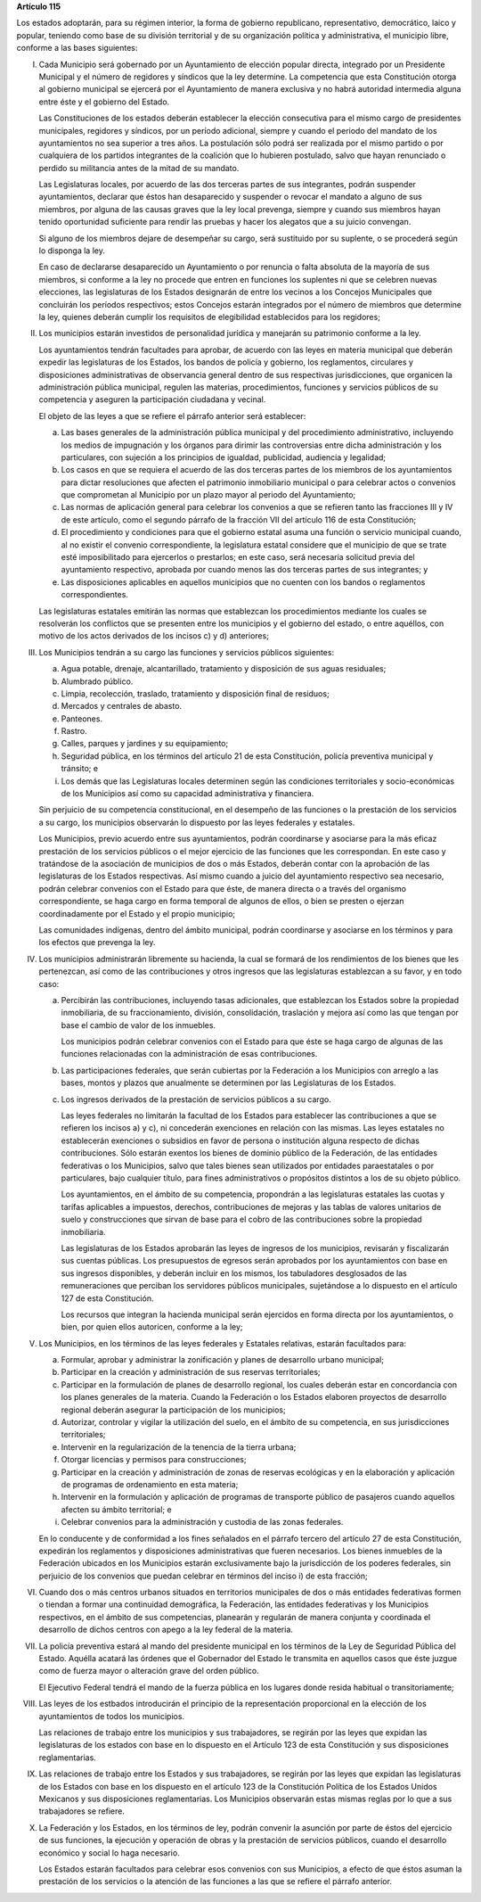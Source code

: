 **Artículo 115**

Los estados adoptarán, para su régimen interior, la forma de gobierno
republicano, representativo, democrático, laico y popular, teniendo como
base de su división territorial y de su organización política y
administrativa, el municipio libre, conforme a las bases siguientes:

I. Cada Municipio será gobernado por un Ayuntamiento de elección popular
   directa, integrado por un Presidente Municipal y el número de
   regidores y síndicos que la ley determine. La competencia que esta
   Constitución otorga al gobierno municipal se ejercerá por el
   Ayuntamiento de manera exclusiva y no habrá autoridad intermedia
   alguna entre éste y el gobierno del Estado.

   Las Constituciones de los estados deberán establecer la elección
   consecutiva para el mismo cargo de presidentes municipales, regidores
   y síndicos, por un período adicional, siempre y cuando el periodo del
   mandato de los ayuntamientos no sea superior a tres años. La
   postulación sólo podrá ser realizada por el mismo partido o por
   cualquiera de los partidos integrantes de la coalición que lo
   hubieren postulado, salvo que hayan renunciado o perdido su
   militancia antes de la mitad de su mandato.

   Las Legislaturas locales, por acuerdo de las dos terceras partes de
   sus integrantes, podrán suspender ayuntamientos, declarar que éstos
   han desaparecido y suspender o revocar el mandato a alguno de sus
   miembros, por alguna de las causas graves que la ley local prevenga,
   siempre y cuando sus miembros hayan tenido oportunidad suficiente
   para rendir las pruebas y hacer los alegatos que a su juicio
   convengan.

   Si alguno de los miembros dejare de desempeñar su cargo, será
   sustituido por su suplente, o se procederá según lo disponga la ley.

   En caso de declararse desaparecido un Ayuntamiento o por renuncia o
   falta absoluta de la mayoría de sus miembros, si conforme a la ley no
   procede que entren en funciones los suplentes ni que se celebren
   nuevas elecciones, las legislaturas de los Estados designarán de
   entre los vecinos a los Concejos Municipales que concluirán los
   períodos respectivos; estos Concejos estarán integrados por el número
   de miembros que determine la ley, quienes deberán cumplir los
   requisitos de elegibilidad establecidos para los regidores;

II. Los municipios estarán investidos de personalidad jurídica y
    manejarán su patrimonio conforme a la ley.

    Los ayuntamientos tendrán facultades para aprobar, de acuerdo con
    las leyes en materia municipal que deberán expedir las legislaturas
    de los Estados, los bandos de policía y gobierno, los reglamentos,
    circulares y disposiciones administrativas de observancia general
    dentro de sus respectivas jurisdicciones, que organicen la
    administración pública municipal, regulen las materias,
    procedimientos, funciones y servicios públicos de su competencia y
    aseguren la participación ciudadana y vecinal.

    El objeto de las leyes a que se refiere el párrafo anterior será
    establecer:

    a. Las bases generales de la administración pública municipal y del
       procedimiento administrativo, incluyendo los medios de
       impugnación y los órganos para dirimir las controversias entre
       dicha administración y los particulares, con sujeción a los
       principios de igualdad, publicidad, audiencia y legalidad;

    b. Los casos en que se requiera el acuerdo de las dos terceras
       partes de los miembros de los ayuntamientos para dictar
       resoluciones que afecten el patrimonio inmobiliario municipal o
       para celebrar actos o convenios que comprometan al Municipio por
       un plazo mayor al periodo del Ayuntamiento;

    c. Las normas de aplicación general para celebrar los convenios a
       que se refieren tanto las fracciones III y IV de este artículo,
       como el segundo párrafo de la fracción VII del artículo 116 de
       esta Constitución;

    d. El procedimiento y condiciones para que el gobierno estatal asuma
       una función o servicio municipal cuando, al no existir el
       convenio correspondiente, la legislatura estatal considere que el
       municipio de que se trate esté imposibilitado para ejercerlos o
       prestarlos; en este caso, será necesaria solicitud previa del
       ayuntamiento respectivo, aprobada por cuando menos las dos
       terceras partes de sus integrantes; y

    e. Las disposiciones aplicables en aquellos municipios que no
       cuenten con los bandos o reglamentos correspondientes.

    Las legislaturas estatales emitirán las normas que establezcan los
    procedimientos mediante los cuales se resolverán los conflictos que
    se presenten entre los municipios y el gobierno del estado, o entre
    aquéllos, con motivo de los actos derivados de los incisos c) y d)
    anteriores;

III. Los Municipios tendrán a su cargo las funciones y servicios
     públicos siguientes:

     a. Agua potable, drenaje, alcantarillado, tratamiento y disposición
        de sus aguas residuales;

     b. Alumbrado público.

     c. Limpia, recolección, traslado, tratamiento y disposición final
        de residuos;

     d. Mercados y centrales de abasto.

     e. Panteones.

     f. Rastro.

     g. Calles, parques y jardines y su equipamiento;

     h. Seguridad pública, en los términos del artículo 21 de esta
        Constitución, policía preventiva municipal y tránsito; e

     i. Los demás que las Legislaturas locales determinen según las
        condiciones territoriales y socio-económicas de los Municipios
        así como su capacidad administrativa y financiera.

     Sin perjuicio de su competencia constitucional, en el desempeño de
     las funciones o la prestación de los servicios a su cargo, los
     municipios observarán lo dispuesto por las leyes federales y
     estatales.

     Los Municipios, previo acuerdo entre sus ayuntamientos, podrán
     coordinarse y asociarse para la más eficaz prestación de los
     servicios públicos o el mejor ejercicio de las funciones que les
     correspondan.  En este caso y tratándose de la asociación de
     municipios de dos o más Estados, deberán contar con la aprobación
     de las legislaturas de los Estados respectivas. Así mismo cuando a
     juicio del ayuntamiento respectivo sea necesario, podrán celebrar
     convenios con el Estado para que éste, de manera directa o a través
     del organismo correspondiente, se haga cargo en forma temporal de
     algunos de ellos, o bien se presten o ejerzan coordinadamente por
     el Estado y el propio municipio;

     Las comunidades indígenas, dentro del ámbito municipal, podrán
     coordinarse y asociarse en los términos y para los efectos que
     prevenga la ley.

IV. Los municipios administrarán libremente su hacienda, la cual se
    formará de los rendimientos de los bienes que les pertenezcan, así
    como de las contribuciones y otros ingresos que las legislaturas
    establezcan a su favor, y en todo caso:

    a. Percibirán las contribuciones, incluyendo tasas adicionales, que
       establezcan los Estados sobre la propiedad inmobiliaria, de su
       fraccionamiento, división, consolidación, traslación y mejora así
       como las que tengan por base el cambio de valor de los inmuebles.

       Los municipios podrán celebrar convenios con el Estado para que
       éste se haga cargo de algunas de las funciones relacionadas con
       la administración de esas contribuciones.

    b. Las participaciones federales, que serán cubiertas por la
       Federación a los Municipios con arreglo a las bases, montos y
       plazos que anualmente se determinen por las Legislaturas de los
       Estados.

    c. Los ingresos derivados de la prestación de servicios públicos a
       su cargo.

       Las leyes federales no limitarán la facultad de los Estados para
       establecer las contribuciones a que se refieren los incisos a) y
       c), ni concederán exenciones en relación con las mismas. Las
       leyes estatales no establecerán exenciones o subsidios en favor
       de persona o institución alguna respecto de dichas
       contribuciones. Sólo estarán exentos los bienes de dominio
       público de la Federación, de las entidades federativas o los
       Municipios, salvo que tales bienes sean utilizados por entidades
       paraestatales o por particulares, bajo cualquier título, para
       fines administrativos o propósitos distintos a los de su objeto
       público.

       Los ayuntamientos, en el ámbito de su competencia, propondrán a
       las legislaturas estatales las cuotas y tarifas aplicables a
       impuestos, derechos, contribuciones de mejoras y las tablas de
       valores unitarios de suelo y construcciones que sirvan de base
       para el cobro de las contribuciones sobre la propiedad
       inmobiliaria.

       Las legislaturas de los Estados aprobarán las leyes de ingresos
       de los municipios, revisarán y fiscalizarán sus cuentas
       públicas. Los presupuestos de egresos serán aprobados por los
       ayuntamientos con base en sus ingresos disponibles, y deberán
       incluir en los mismos, los tabuladores desglosados de las
       remuneraciones que perciban los servidores públicos municipales,
       sujetándose a lo dispuesto en el artículo 127 de esta
       Constitución.

       Los recursos que integran la hacienda municipal serán ejercidos
       en forma directa por los ayuntamientos, o bien, por quien ellos
       autoricen, conforme a la ley;

V. Los Municipios, en los términos de las leyes federales y Estatales
   relativas, estarán facultados para:

   a. Formular, aprobar y administrar la zonificación y planes de
      desarrollo urbano municipal;

   b. Participar en la creación y administración de sus reservas
      territoriales;

   c. Participar en la formulación de planes de desarrollo regional, los
      cuales deberán estar en concordancia con los planes generales de
      la materia. Cuando la Federación o los Estados elaboren proyectos
      de desarrollo regional deberán asegurar la participación de los
      municipios;

   d. Autorizar, controlar y vigilar la utilización del suelo, en el
      ámbito de su competencia, en sus jurisdicciones territoriales;

   e. Intervenir en la regularización de la tenencia de la tierra
      urbana;

   f. Otorgar licencias y permisos para construcciones;

   g. Participar en la creación y administración de zonas de reservas
      ecológicas y en la elaboración y aplicación de programas de
      ordenamiento en esta materia;

   h. Intervenir en la formulación y aplicación de programas de
      transporte público de pasajeros cuando aquellos afecten su ámbito
      territorial; e

   i. Celebrar convenios para la administración y custodia de las zonas
      federales.

   En lo conducente y de conformidad a los fines señalados en el párrafo
   tercero del artículo 27 de esta Constitución, expedirán los
   reglamentos y disposiciones administrativas que fueren
   necesarios. Los bienes inmuebles de la Federación ubicados en los
   Municipios estarán exclusivamente bajo la jurisdicción de los poderes
   federales, sin perjuicio de los convenios que puedan celebrar en
   términos del inciso i) de esta fracción;

VI. Cuando dos o más centros urbanos situados en territorios municipales
    de dos o más entidades federativas formen o tiendan a formar una
    continuidad demográfica, la Federación, las entidades federativas y
    los Municipios respectivos, en el ámbito de sus competencias,
    planearán y regularán de manera conjunta y coordinada el desarrollo
    de dichos centros con apego a la ley federal de la materia.

VII. La policía preventiva estará al mando del presidente municipal en
     los términos de la Ley de Seguridad Pública del Estado. Aquélla
     acatará las órdenes que el Gobernador del Estado le transmita en
     aquellos casos que éste juzgue como de fuerza mayor o alteración
     grave del orden público.

     El Ejecutivo Federal tendrá el mando de la fuerza pública en los
     lugares donde resida habitual o transitoriamente;

VIII. Las leyes de los estbados introducirán el principio de la
      representación proporcional en la elección de los ayuntamientos de
      todos los municipios.

      Las relaciones de trabajo entre los municipios y sus trabajadores,
      se regirán por las leyes que expidan las legislaturas de los
      estados con base en lo dispuesto en el Artículo 123 de esta
      Constitución y sus disposiciones reglamentarias.

IX. Las relaciones de trabajo entre los Estados y sus trabajadores, se
    regirán por las leyes que expidan las legislaturas de los Estados
    con base en los dispuesto en el artículo 123 de la Constitución
    Política de los Estados Unidos Mexicanos y sus disposiciones
    reglamentarias. Los Municipios observarán estas mismas reglas por lo
    que a sus trabajadores se refiere.

X. La Federación y los Estados, en los términos de ley, podrán convenir
   la asunción por parte de éstos del ejercicio de sus funciones, la
   ejecución y operación de obras y la prestación de servicios públicos,
   cuando el desarrollo económico y social lo haga necesario.

   Los Estados estarán facultados para celebrar esos convenios con sus
   Municipios, a efecto de que éstos asuman la prestación de los
   servicios o la atención de las funciones a las que se refiere el
   párrafo anterior.
